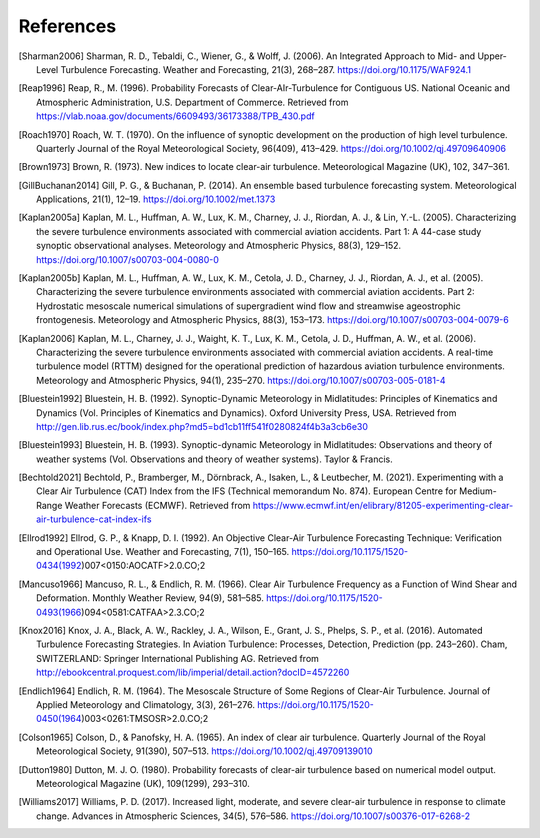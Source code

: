References
===========

..
    Link to sphinx docs about citation. All citation refs are global so let's put it all in once place
    https://www.sphinx-doc.org/en/master/usage/restructuredtext/basics.html#citations

.. [Sharman2006] Sharman, R. D., Tebaldi, C., Wiener, G., & Wolff, J. (2006). An Integrated Approach to Mid- and Upper-Level Turbulence Forecasting. Weather and Forecasting, 21(3), 268–287. https://doi.org/10.1175/WAF924.1

.. [Reap1996] Reap, R., M. (1996). Probability Forecasts of Clear-AIr-Turbulence for Contiguous US. National Oceanic and Atmospheric Administration, U.S. Department of Commerce. Retrieved from https://vlab.noaa.gov/documents/6609493/36173388/TPB_430.pdf

.. [Roach1970] Roach, W. T. (1970). On the influence of synoptic development on the production of high level turbulence. Quarterly Journal of the Royal Meteorological Society, 96(409), 413–429. https://doi.org/10.1002/qj.49709640906

.. [Brown1973] Brown, R. (1973). New indices to locate clear-air turbulence. Meteorological Magazine (UK), 102, 347–361.

.. [GillBuchanan2014] Gill, P. G., & Buchanan, P. (2014). An ensemble based turbulence forecasting system. Meteorological Applications, 21(1), 12–19. https://doi.org/10.1002/met.1373

.. [Kaplan2005a] Kaplan, M. L., Huffman, A. W., Lux, K. M., Charney, J. J., Riordan, A. J., & Lin, Y.-L. (2005). Characterizing the severe turbulence environments associated with commercial aviation accidents. Part 1: A 44-case study synoptic observational analyses. Meteorology and Atmospheric Physics, 88(3), 129–152. https://doi.org/10.1007/s00703-004-0080-0

.. [Kaplan2005b] Kaplan, M. L., Huffman, A. W., Lux, K. M., Cetola, J. D., Charney, J. J., Riordan, A. J., et al. (2005). Characterizing the severe turbulence environments associated with commercial aviation accidents. Part 2: Hydrostatic mesoscale numerical simulations of supergradient wind flow and streamwise ageostrophic frontogenesis. Meteorology and Atmospheric Physics, 88(3), 153–173. https://doi.org/10.1007/s00703-004-0079-6

.. [Kaplan2006] Kaplan, M. L., Charney, J. J., Waight, K. T., Lux, K. M., Cetola, J. D., Huffman, A. W., et al. (2006). Characterizing the severe turbulence environments associated with commercial aviation accidents. A real-time turbulence model (RTTM) designed for the operational prediction of hazardous aviation turbulence environments. Meteorology and Atmospheric Physics, 94(1), 235–270. https://doi.org/10.1007/s00703-005-0181-4

.. [Bluestein1992] Bluestein, H. B. (1992). Synoptic-Dynamic Meteorology in Midlatitudes: Principles of Kinematics and Dynamics (Vol. Principles of Kinematics and Dynamics). Oxford University Press, USA. Retrieved from http://gen.lib.rus.ec/book/index.php?md5=bd1cb11ff541f0280824f4b3a3cb6e30

.. [Bluestein1993] Bluestein, H. B. (1993). Synoptic-dynamic Meteorology in Midlatitudes: Observations and theory of weather systems (Vol. Observations and theory of weather systems). Taylor & Francis.

.. [Bechtold2021] Bechtold, P., Bramberger, M., Dörnbrack, A., Isaken, L., & Leutbecher, M. (2021). Experimenting with a Clear Air Turbulence (CAT) Index from the IFS (Technical memorandum No. 874). European Centre for Medium-Range Weather Forecasts (ECMWF). Retrieved from https://www.ecmwf.int/en/elibrary/81205-experimenting-clear-air-turbulence-cat-index-ifs

.. [Ellrod1992] Ellrod, G. P., & Knapp, D. I. (1992). An Objective Clear-Air Turbulence Forecasting Technique: Verification and Operational Use. Weather and Forecasting, 7(1), 150–165. https://doi.org/10.1175/1520-0434(1992)007<0150:AOCATF>2.0.CO;2

.. [Mancuso1966] Mancuso, R. L., & Endlich, R. M. (1966). Clear Air Turbulence Frequency as a Function of Wind Shear and Deformation. Monthly Weather Review, 94(9), 581–585. https://doi.org/10.1175/1520-0493(1966)094<0581:CATFAA>2.3.CO;2

.. [Knox2016] Knox, J. A., Black, A. W., Rackley, J. A., Wilson, E., Grant, J. S., Phelps, S. P., et al. (2016). Automated Turbulence Forecasting Strategies. In Aviation Turbulence: Processes, Detection, Prediction (pp. 243–260). Cham, SWITZERLAND: Springer International Publishing AG. Retrieved from http://ebookcentral.proquest.com/lib/imperial/detail.action?docID=4572260

.. [Endlich1964] Endlich, R. M. (1964). The Mesoscale Structure of Some Regions of Clear-Air Turbulence. Journal of Applied Meteorology and Climatology, 3(3), 261–276. https://doi.org/10.1175/1520-0450(1964)003<0261:TMSOSR>2.0.CO;2

.. [Colson1965] Colson, D., & Panofsky, H. A. (1965). An index of clear air turbulence. Quarterly Journal of the Royal Meteorological Society, 91(390), 507–513. https://doi.org/10.1002/qj.49709139010

.. [Dutton1980] Dutton, M. J. O. (1980). Probability forecasts of clear-air turbulence based on numerical model output. Meteorological Magazine (UK), 109(1299), 293–310.

.. [Williams2017] Williams, P. D. (2017). Increased light, moderate, and severe clear-air turbulence in response to climate change. Advances in Atmospheric Sciences, 34(5), 576–586. https://doi.org/10.1007/s00376-017-6268-2
